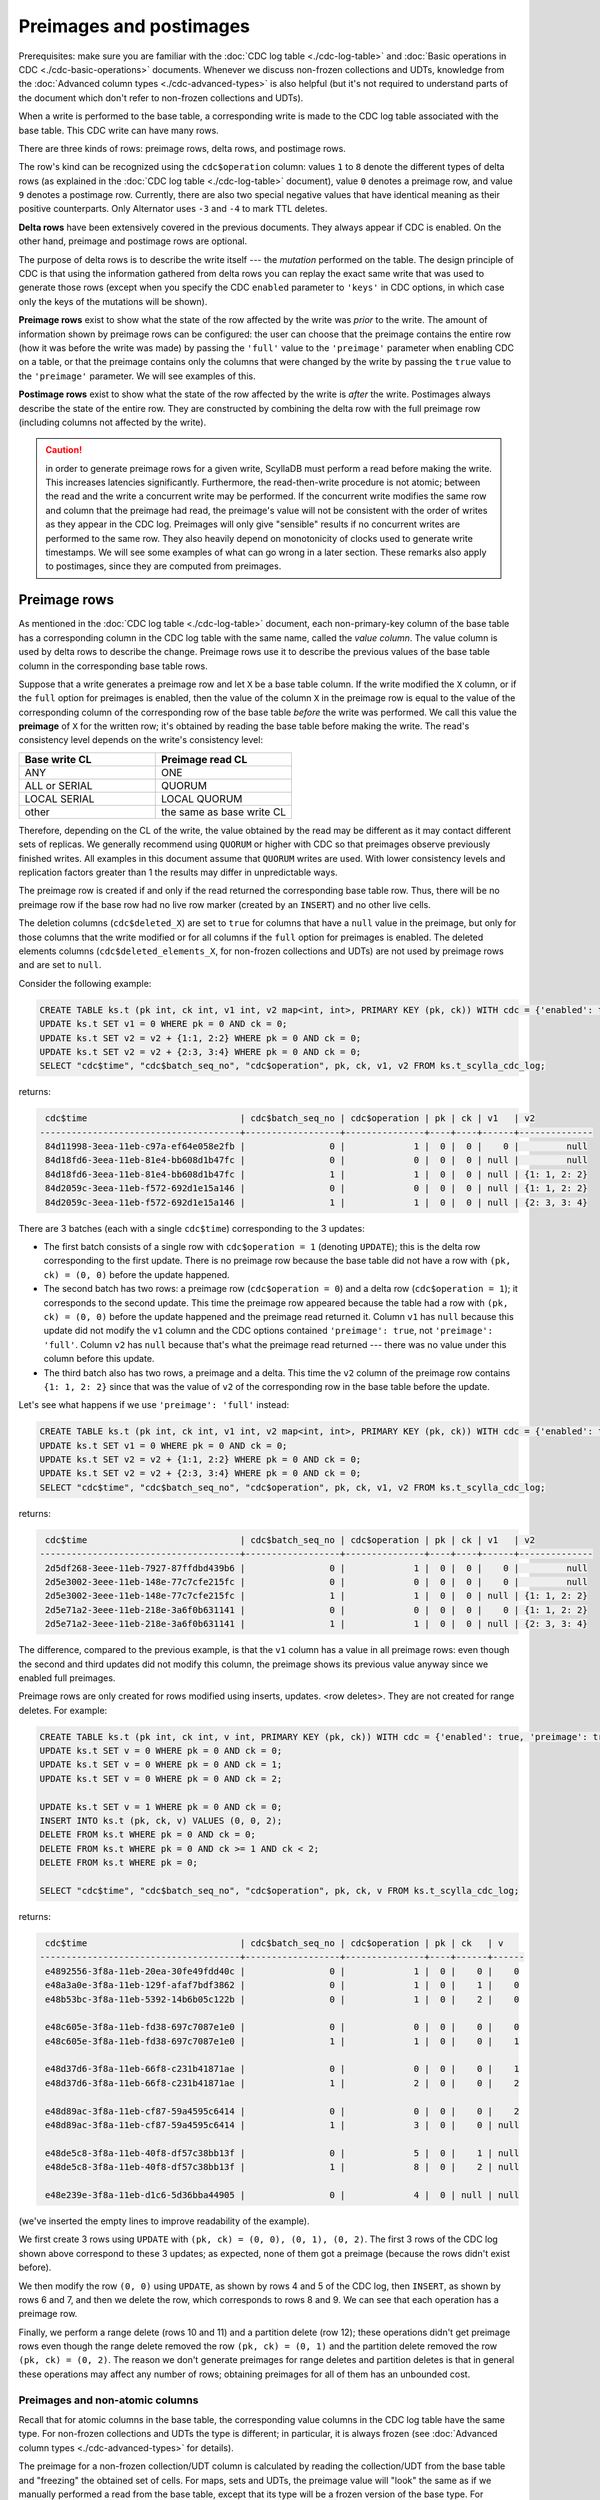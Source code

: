 ========================
Preimages and postimages
========================

Prerequisites: make sure you are familiar with the :doc:`CDC log table <./cdc-log-table>` and :doc:`Basic operations in CDC <./cdc-basic-operations>` documents. Whenever we discuss non-frozen collections and UDTs, knowledge from the :doc:`Advanced column types <./cdc-advanced-types>` is also helpful (but it's not required to understand parts of the document which don't refer to non-frozen collections and UDTs).

When a write is performed to the base table, a corresponding write is made to the CDC log table associated with the base table. This CDC write can have many rows.

There are three kinds of rows: preimage rows, delta rows, and postimage rows.

The row's kind can be recognized using the ``cdc$operation`` column: values ``1`` to ``8`` denote the different types of delta rows (as explained in the :doc:`CDC log table <./cdc-log-table>` document), value ``0`` denotes a preimage row, and value ``9`` denotes a postimage row. Currently, there are also two special negative values that have identical meaning as their positive counterparts. Only Alternator uses ``-3`` and ``-4`` to mark TTL deletes.

**Delta rows** have been extensively covered in the previous documents. They always appear if CDC is enabled. On the other hand, preimage and postimage rows are optional.

The purpose of delta rows is to describe the write itself --- the `mutation` performed on the table. The design principle of CDC is that using the information gathered from delta rows you can replay the exact same write that was used to generate those rows (except when you specify the CDC ``enabled`` parameter to ``'keys'`` in CDC options, in which case only the keys of the mutations will be shown).

**Preimage rows** exist to show what the state of the row affected by the write was `prior` to the write. The amount of information shown by preimage rows can be configured: the user can choose that the preimage contains the entire row (how it was before the write was made) by passing the ``'full'`` value to the ``'preimage'`` parameter when enabling CDC on a table, or that the preimage contains only the columns that were changed by the write by passing the ``true`` value to the ``'preimage'`` parameter. We will see examples of this.

**Postimage rows** exist to show what the state of the row affected by the write is `after` the write. Postimages always describe the state of the entire row. They are constructed by combining the delta row with the full preimage row (including columns not affected by the write).

.. caution:: in order to generate preimage rows for a given write, ScyllaDB must perform a read before making the write. This increases latencies significantly. Furthermore, the read-then-write procedure is not atomic; between the read and the write a concurrent write may be performed. If the concurrent write modifies the same row and column that the preimage had read, the preimage's value will not be consistent with the order of writes as they appear in the CDC log. Preimages will only give "sensible" results if no concurrent writes are performed to the same row. They also heavily depend on monotonicity of clocks used to generate write timestamps. We will see some examples of what can go wrong in a later section. These remarks also apply to postimages, since they are computed from preimages.

Preimage rows
-------------

As mentioned in the :doc:`CDC log table <./cdc-log-table>` document, each non-primary-key column of the base table has a corresponding column in the CDC log table with the same name, called the `value column`. The value column is used by delta rows to describe the change. Preimage rows use it to describe the previous values of the base table column in the corresponding base table rows.

Suppose that a write generates a preimage row and let ``X`` be a base table column. If the write modified the ``X`` column, or if the ``full`` option for preimages is enabled, then the value of the column ``X`` in the preimage row is equal to the value of the corresponding column of the corresponding row of the base table *before* the write was performed. We call this value the **preimage** of ``X`` for the written row; it's obtained by reading the base table before making the write. The read's consistency level depends on the write's consistency level:

.. list-table::
    :widths: 50 50
    :header-rows: 1

    * - Base write CL
      - Preimage read CL
    * - ANY
      - ONE
    * - ALL or SERIAL
      - QUORUM
    * - LOCAL SERIAL
      - LOCAL QUORUM
    * - other
      - the same as base write CL

Therefore, depending on the CL of the write, the value obtained by the read may be different as it may contact different sets of replicas. We generally recommend using ``QUORUM`` or higher with CDC so that preimages observe previously finished writes. All examples in this document assume that ``QUORUM`` writes are used. With lower consistency levels and replication factors greater than 1 the results may differ in unpredictable ways.

The preimage row is created if and only if the read returned the corresponding base table row. Thus, there will be no preimage row if the base row had no live row marker (created by an ``INSERT``) and no other live cells.

The deletion columns (``cdc$deleted_X``) are set to ``true`` for columns that have a ``null`` value in the preimage, but only for those columns that the write modified or for all columns if the ``full`` option for preimages is enabled. The deleted elements columns (``cdc$deleted_elements_X``, for non-frozen collections and UDTs) are not used by preimage rows and are set to ``null``.

Consider the following example:

.. code-block:: cql

   CREATE TABLE ks.t (pk int, ck int, v1 int, v2 map<int, int>, PRIMARY KEY (pk, ck)) WITH cdc = {'enabled': true, 'preimage': true};
   UPDATE ks.t SET v1 = 0 WHERE pk = 0 AND ck = 0;
   UPDATE ks.t SET v2 = v2 + {1:1, 2:2} WHERE pk = 0 AND ck = 0;
   UPDATE ks.t SET v2 = v2 + {2:3, 3:4} WHERE pk = 0 AND ck = 0;
   SELECT "cdc$time", "cdc$batch_seq_no", "cdc$operation", pk, ck, v1, v2 FROM ks.t_scylla_cdc_log;

returns:

.. code-block:: none

     cdc$time                             | cdc$batch_seq_no | cdc$operation | pk | ck | v1   | v2
    --------------------------------------+------------------+---------------+----+----+------+--------------
     84d11998-3eea-11eb-c97a-ef64e058e2fb |                0 |             1 |  0 |  0 |    0 |         null
     84d18fd6-3eea-11eb-81e4-bb608d1b47fc |                0 |             0 |  0 |  0 | null |         null
     84d18fd6-3eea-11eb-81e4-bb608d1b47fc |                1 |             1 |  0 |  0 | null | {1: 1, 2: 2}
     84d2059c-3eea-11eb-f572-692d1e15a146 |                0 |             0 |  0 |  0 | null | {1: 1, 2: 2}
     84d2059c-3eea-11eb-f572-692d1e15a146 |                1 |             1 |  0 |  0 | null | {2: 3, 3: 4}

There are 3 batches (each with a single ``cdc$time``) corresponding to the 3 updates:

* The first batch consists of a single row with ``cdc$operation = 1`` (denoting ``UPDATE``); this is the delta row corresponding to the first update. There is no preimage row because the base table did not have a row with ``(pk, ck) = (0, 0)`` before the update happened.
* The second batch has two rows: a preimage row (``cdc$operation = 0``) and a delta row (``cdc$operation = 1``); it corresponds to the second update. This time the preimage row appeared because the table had a row with ``(pk, ck) = (0, 0)`` before the update happened and the preimage read returned it. Column ``v1`` has ``null`` because this update did not modify the ``v1`` column and the CDC options contained ``'preimage': true``, not ``'preimage': 'full'``. Column ``v2`` has ``null`` because that's what the preimage read returned --- there was no value under this column before this update.
* The third batch also has two rows, a preimage and a delta. This time the ``v2`` column of the preimage row contains ``{1: 1, 2: 2}`` since that was the value of ``v2`` of the corresponding row in the base table before the update.

Let's see what happens if we use ``'preimage': 'full'`` instead:

.. code-block:: cql

   CREATE TABLE ks.t (pk int, ck int, v1 int, v2 map<int, int>, PRIMARY KEY (pk, ck)) WITH cdc = {'enabled': true, 'preimage': 'full'};
   UPDATE ks.t SET v1 = 0 WHERE pk = 0 AND ck = 0;
   UPDATE ks.t SET v2 = v2 + {1:1, 2:2} WHERE pk = 0 AND ck = 0;
   UPDATE ks.t SET v2 = v2 + {2:3, 3:4} WHERE pk = 0 AND ck = 0;
   SELECT "cdc$time", "cdc$batch_seq_no", "cdc$operation", pk, ck, v1, v2 FROM ks.t_scylla_cdc_log;

returns:

.. code-block:: none

     cdc$time                             | cdc$batch_seq_no | cdc$operation | pk | ck | v1   | v2
    --------------------------------------+------------------+---------------+----+----+------+--------------
     2d5df268-3eee-11eb-7927-87ffdbd439b6 |                0 |             1 |  0 |  0 |    0 |         null
     2d5e3002-3eee-11eb-148e-77c7cfe215fc |                0 |             0 |  0 |  0 |    0 |         null
     2d5e3002-3eee-11eb-148e-77c7cfe215fc |                1 |             1 |  0 |  0 | null | {1: 1, 2: 2}
     2d5e71a2-3eee-11eb-218e-3a6f0b631141 |                0 |             0 |  0 |  0 |    0 | {1: 1, 2: 2}
     2d5e71a2-3eee-11eb-218e-3a6f0b631141 |                1 |             1 |  0 |  0 | null | {2: 3, 3: 4}

The difference, compared to the previous example, is that the ``v1`` column has a value in all preimage rows: even though the second and third updates did not modify this column, the preimage shows its previous value anyway since we enabled full preimages.

Preimage rows are only created for rows modified using inserts, updates. <row deletes>. They are not created for range deletes. For example:

.. code-block:: cql

   CREATE TABLE ks.t (pk int, ck int, v int, PRIMARY KEY (pk, ck)) WITH cdc = {'enabled': true, 'preimage': true};
   UPDATE ks.t SET v = 0 WHERE pk = 0 AND ck = 0;
   UPDATE ks.t SET v = 0 WHERE pk = 0 AND ck = 1;
   UPDATE ks.t SET v = 0 WHERE pk = 0 AND ck = 2;

   UPDATE ks.t SET v = 1 WHERE pk = 0 AND ck = 0;
   INSERT INTO ks.t (pk, ck, v) VALUES (0, 0, 2);
   DELETE FROM ks.t WHERE pk = 0 AND ck = 0;
   DELETE FROM ks.t WHERE pk = 0 AND ck >= 1 AND ck < 2;
   DELETE FROM ks.t WHERE pk = 0;

   SELECT "cdc$time", "cdc$batch_seq_no", "cdc$operation", pk, ck, v FROM ks.t_scylla_cdc_log;

returns:

.. code-block:: none

     cdc$time                             | cdc$batch_seq_no | cdc$operation | pk | ck   | v
    --------------------------------------+------------------+---------------+----+------+------
     e4892556-3f8a-11eb-20ea-30fe49fdd40c |                0 |             1 |  0 |    0 |    0
     e48a3a0e-3f8a-11eb-129f-afaf7bdf3862 |                0 |             1 |  0 |    1 |    0
     e48b53bc-3f8a-11eb-5392-14b6b05c122b |                0 |             1 |  0 |    2 |    0

     e48c605e-3f8a-11eb-fd38-697c7087e1e0 |                0 |             0 |  0 |    0 |    0
     e48c605e-3f8a-11eb-fd38-697c7087e1e0 |                1 |             1 |  0 |    0 |    1

     e48d37d6-3f8a-11eb-66f8-c231b41871ae |                0 |             0 |  0 |    0 |    1
     e48d37d6-3f8a-11eb-66f8-c231b41871ae |                1 |             2 |  0 |    0 |    2

     e48d89ac-3f8a-11eb-cf87-59a4595c6414 |                0 |             0 |  0 |    0 |    2
     e48d89ac-3f8a-11eb-cf87-59a4595c6414 |                1 |             3 |  0 |    0 | null

     e48de5c8-3f8a-11eb-40f8-df57c38bb13f |                0 |             5 |  0 |    1 | null
     e48de5c8-3f8a-11eb-40f8-df57c38bb13f |                1 |             8 |  0 |    2 | null

     e48e239e-3f8a-11eb-d1c6-5d36bba44905 |                0 |             4 |  0 | null | null

(we've inserted the empty lines to improve readability of the example).

We first create 3 rows using ``UPDATE`` with ``(pk, ck) = (0, 0), (0, 1), (0, 2)``. The first 3 rows of the CDC log shown above correspond to these 3 updates; as expected, none of them got a preimage (because the rows didn't exist before).

We then modify the row ``(0, 0)`` using ``UPDATE``, as shown by rows 4 and 5 of the CDC log, then ``INSERT``, as shown by rows 6 and 7, and then we delete the row, which corresponds to rows 8 and 9. We can see that each operation has a preimage row.

Finally, we perform a range delete (rows 10 and 11) and a partition delete (row 12); these operations didn't get preimage rows even though the range delete removed the row ``(pk, ck) = (0, 1)`` and the partition delete removed the row ``(pk, ck) = (0, 2)``. The reason we don't generate preimages for range deletes and partition deletes is that in general these operations may affect any number of rows; obtaining preimages for all of them has an unbounded cost.

Preimages and non-atomic columns
********************************

Recall that for atomic columns in the base table, the corresponding value columns in the CDC log table have the same type. For non-frozen collections and UDTs the type is different; in particular, it is always frozen (see :doc:`Advanced column types <./cdc-advanced-types>` for details).

The preimage for a non-frozen collection/UDT column is calculated by reading the collection/UDT from the base table and "freezing" the obtained set of cells. For maps, sets and UDTs, the preimage value will "look" the same as if we manually performed a read from the base table, except that its type will be a frozen version of the base type. For example:

.. code-block:: cql

   CREATE TABLE ks.t (pk int, ck int, v set<int>, PRIMARY KEY (pk, ck)) WITH cdc = {'enabled': true, 'preimage': true};
   UPDATE ks.t SET v = {1, 2} WHERE pk = 0 AND ck = 0;
   UPDATE ks.t SET v = v + {3} WHERE pk = 0 AND ck = 0;
   SELECT "cdc$time", "cdc$batch_seq_no", "cdc$operation", pk, ck, v FROM ks.t_scylla_cdc_log;

returns:

.. code-block:: none

     cdc$time                             | cdc$batch_seq_no | cdc$operation | pk | ck | v
    --------------------------------------+------------------+---------------+----+----+--------
     920e2c86-3f94-11eb-67f7-62f63aa4f8ee |                0 |             1 |  0 |  0 | {1, 2}
     920e78d0-3f94-11eb-dd3c-388dcc1a0644 |                0 |             0 |  0 |  0 | {1, 2}
     920e78d0-3f94-11eb-dd3c-388dcc1a0644 |                1 |             1 |  0 |  0 |    {3}

The preimage of ``v`` for the second update shows ``{1, 2}``. This value has type ``frozen<set<int>>``. If we had performed a read after the first update but before the second one, we would have also obtained ``{1, 2}``, although of type ``set<int>``. The values "look" the same but formally they are different (they have different types). In particular CQL drivers may represent them differently.

For columns of type ``list<T>``, the type of the CDC value column is ``map<timeuuid, T>`` (see :doc:`Advanced column types <./cdc-advanced-types>`). Therefore, for non-frozen lists, the timeuuid keys are also exposed in preimages. To obtain the list that one would obtain by performing a standard read of the base table simply remove the keys. For example:

.. code-block:: cql

   CREATE TABLE ks.t (pk int, ck int, v list<int>, PRIMARY KEY (pk, ck)) WITH cdc = {'enabled': true, 'preimage': true};
   UPDATE ks.t SET v = [1, 2] WHERE pk = 0 AND ck = 0;
   UPDATE ks.t SET v = v + [3] WHERE pk = 0 AND ck = 0;
   SELECT "cdc$time", "cdc$batch_seq_no", "cdc$operation", pk, ck, v FROM ks.t_scylla_cdc_log;

returns:

.. code-block:: none

     cdc$time                             | cdc$batch_seq_no | cdc$operation | pk | ck | v
    --------------------------------------+------------------+---------------+----+----+------------------------------------------------------------------------------------
     a252aa44-3f95-11eb-384d-579394688d26 |                0 |             1 |  0 |  0 | {a252bb60-3f95-11eb-9a61-000000000001: 1, a252bb61-3f95-11eb-9a61-000000000001: 2}
     a252e8a6-3f95-11eb-78fe-4635649d129b |                0 |             0 |  0 |  0 | {a252bb60-3f95-11eb-9a61-000000000001: 1, a252bb61-3f95-11eb-9a61-000000000001: 2}
     a252e8a6-3f95-11eb-78fe-4635649d129b |                1 |             1 |  0 |  0 |                                          {a252e270-3f95-11eb-9a61-000000000001: 3}

The preimage of ``v`` for the second update is ``{a252bb60-3f95-11eb-9a61-000000000001: 1, a252bb61-3f95-11eb-9a61-000000000001: 2}``. Performing a standard read before the second update would return the list ``[1, 2]``. Observe that this list can also be obtained from the preimage by listing the (key, value) pairs in the order shown in the preimage map and removing the keys.

.. caution:: Unfortunately, CDC is currently not suited for working with large collections. The reason is that freezing a collection may cause a large allocation - while non-frozen collections are stored as sequences of (small) cells, freezing a collection requires all cells to be fitted in a continuous memory buffer. This issue is currently being worked on; you can track it here: https://github.com/scylladb/scylla/issues/7506. But even after this issue is resolved, remember that generating a preimage requires reading (and storing) the entire value, which may be costly with large collections.

Preimages vs concurrent writes
******************************

Preimages don't play well with concurrent writes made to the same rows and columns. The following example illustrates what can happen.

Suppose we have a table with a single row:

.. code-block:: cql

   CREATE TABLE ks.t (pk int, ck int, v int, PRIMARY KEY (pk, ck)) WITH cdc = {'enabled': true, 'preimage': true};
   UPDATE ks.t SET v = 0 WHERE pk = 0 AND ck = 0;

and we perform the following statements concurrently. Statement 1 (which we refer to as S1):

.. code-block:: cql

   UPDATE ks.t SET v = 1 WHERE pk = 0 AND ck = 0;

Statement 2 (S2):

.. code-block:: cql

   UPDATE ks.t SET v = 2 WHERE pk = 0 AND ck = 0;

Suppose that the timestamp of S2 is greater than the timestamp of S1 (doesn't matter whether the timestamps were generated by drivers or coordinators).

The "most intuitive" result is obtained if the preimage read for S2 (denoted R2 on the picture) gets ordered after the write for S1 (denoted W1):

.. image:: preimage-ordering-1122.svg

Performing the following query:

.. code-block:: cql

   SELECT "cdc$batch_seq_no", "cdc$operation", pk, ck, v FROM ks.t_scylla_cdc_log;

would return:

.. code-block:: none

     cdc$batch_seq_no | cdc$operation | pk | ck | v
    ------------------+---------------+----+----+---
                    0 |             1 |  0 |  0 | 0

                    0 |             0 |  0 |  0 | 0
                    1 |             1 |  0 |  0 | 1

                    0 |             0 |  0 |  0 | 1
                    1 |             1 |  0 |  0 | 2

The first row corresponds to the initial update. Rows for S2 (4 and 5) got ordered after rows for S1 (2 and 3) because the timestamp of S2 is greater. The preimage for S2 observed the effect of S1 (``v = 1``) because the S2 preimage read got ordered after the S1 write.

However, the following ordering is also possible:

.. image:: preimage-ordering-1212.svg

Then, performing our query would return:

.. code-block:: none

     cdc$batch_seq_no | cdc$operation | pk | ck | v
    ------------------+---------------+----+----+---
                    0 |             1 |  0 |  0 | 0

                    0 |             0 |  0 |  0 | 0
                    1 |             1 |  0 |  0 | 1

                    0 |             0 |  0 |  0 | 0
                    1 |             1 |  0 |  0 | 2

This time the preimage for S2 *did not observe the effect of S1* (the preimage value for S2 is ``v = 0``) because the S2 preimage read got ordered before the S1 write.

One could argue that the preimage still "makes sense" because it shows an earlier value, it's just "stale". But it can get even more interesting than that:

.. image:: preimage-ordering-2211.svg

The query result is then:

.. code-block:: none

     cdc$batch_seq_no | cdc$operation | pk | ck | v
    ------------------+---------------+----+----+---
                    0 |             1 |  0 |  0 | 0

                    0 |             0 |  0 |  0 | 2
                    1 |             1 |  0 |  0 | 1

                    0 |             0 |  0 |  0 | 0
                    1 |             1 |  0 |  0 | 2

As usual, the timestamps dictate how the writes get ordered and what the end result is (if we now query ``ks.t``, we will get the row ``(pk, ck, v) = (0, 0, 2)`` - "last write wins", where "last" is defined by timestamps). However, this causes preimages to be completely inconsistent: because the write for S2 happened before the preimage read for S1, the preimage for S1 shows ``v = 2``.

Note that **this is not an "improbable edge case"**: if you perform concurrent writes to the same rows and columns with timestamps generated by different sources, these anomalies will be the common case.

If you're using preimages and you want the CDC log to give you a consistent, sequential view of changes as they happen in your table (according to their timestamp order), make sure that:

* there are no two clients writing to the same row and column concurrently,
* each client uses monotonically increasing timestamps (CQL drivers guarantee this by default).

A possible strategy may be to distribute the partition keys between your client processes so that at most one process writes to each partition key at the same time.

Postimage rows
--------------

Postimage rows use the CDC value columns to show the state of each row affected by the write as it appears after the write is applied. To enable postimages pass the ``'postimage': true`` parameter to the ``cdc`` table option.

Postimages only appear for rows that were modified using ``UPDATE`` or ``INSERT``. No postimages are generated for range deletes, partition deletes and, unlike preimages, for row deletes (there is no additional information that a postimage would give compared to the delta for row deletes).

Given a write that generates a postimage row and a column ``X`` in the base table, the value under column ``X`` in the CDC log table in the postimage row is called the **postimage** of ``X`` for the written row. It is obtained by reading the base table before making the write and applying the write to the result of the read. If preimages are enabled, the same read is used to generate both preimages and postimages; in fact, you can easily understand postimages as full preimages (including columns not affected by the write) with delta rows applied. Postimage rows show the state of all columns, not only those that were modified by the write. In particular, if you use the ``'preimage': 'full'`` option together with the ``'postimage': true`` option, then for each column not modified by the write, the value in the postimage row is the same as the value in the preimage row.

The deletion columns (``cdc$deleted_X``) and deleted elements columns (``cdc$deleted_elements_X``, for non-frozen collections and UDTs) are not used by postimage rows. They are always ``null``.

Example:

.. code-block:: cql

   CREATE TABLE ks.t (pk int, ck int, v1 int, v2 int, PRIMARY KEY (pk, ck)) WITH cdc = {'enabled': true, 'preimage': 'full', 'postimage': true};
   UPDATE ks.t SET v1 = 0 WHERE pk = 0 AND ck = 0;
   UPDATE ks.t SET v2 = 0 WHERE pk = 0 AND ck = 1;
   UPDATE ks.t SET v1 = 0 WHERE pk = 0 AND ck = 2;
   INSERT INTO ks.t (pk, ck, v2) VALUES (0, 0, 0);
   DELETE FROM ks.t WHERE pk = 0 AND ck = 0;
   DELETE FROM ks.t WHERE pk = 0 AND ck >= 1 AND ck < 2;
   DELETE FROM ks.t WHERE pk = 0;
   SELECT "cdc$time", "cdc$batch_seq_no", "cdc$operation", pk, ck, v1, v2 FROM ks.t_scylla_cdc_log;

Result:

.. code-block:: none

     cdc$time                             | cdc$batch_seq_no | cdc$operation | pk | ck   | v1   | v2
    --------------------------------------+------------------+---------------+----+------+------+------
     d5c0d060-3fb6-11eb-20fa-e8053e8a076f |                0 |             1 |  0 |    0 |    0 | null
     d5c0d060-3fb6-11eb-20fa-e8053e8a076f |                1 |             9 |  0 |    0 |    0 | null

     d5c10dc8-3fb6-11eb-7181-1f7a149772ed |                0 |             1 |  0 |    1 | null |    0
     d5c10dc8-3fb6-11eb-7181-1f7a149772ed |                1 |             9 |  0 |    1 | null |    0

     d5c146e4-3fb6-11eb-b10d-292fb7071c95 |                0 |             1 |  0 |    2 |    0 | null
     d5c146e4-3fb6-11eb-b10d-292fb7071c95 |                1 |             9 |  0 |    2 |    0 | null

     d5c18384-3fb6-11eb-1d0a-387f4795ae4c |                0 |             0 |  0 |    0 |    0 | null
     d5c18384-3fb6-11eb-1d0a-387f4795ae4c |                1 |             2 |  0 |    0 | null |    0
     d5c18384-3fb6-11eb-1d0a-387f4795ae4c |                2 |             9 |  0 |    0 |    0 |    0

     d5c1c01a-3fb6-11eb-1b34-8f83918c46e8 |                0 |             0 |  0 |    0 |    0 |    0
     d5c1c01a-3fb6-11eb-1b34-8f83918c46e8 |                1 |             3 |  0 |    0 | null | null

     d5c1f846-3fb6-11eb-176e-c5aafe60baf2 |                0 |             5 |  0 |    1 | null | null
     d5c1f846-3fb6-11eb-176e-c5aafe60baf2 |                1 |             8 |  0 |    2 | null | null

     d5c2251e-3fb6-11eb-f640-5bb1b9bc08bc |                0 |             4 |  0 | null | null | null

The first 3 updates (corresponding to the first 3 batches above) don't have preimages since the rows ``(pk, ck) = (0, 0), (0, 1), (0, 2)`` didn't exist, but they do have postimages since the write created those rows.

The insert (4th batch) has both a preimage (it affected an existing row) and a postimage. Observe that the postimage row shows values for both ``v1`` and ``v2`` columns, even though only ``v2`` was modified by this statement.

As expected, none of the last 3 batches - which correspond to the row delete, the range delete, and the partition delete - have a postimage, and only the row delete has a preimage.

Note how in each batch that has a postimage, the postimage can be obtained from the preimage by applying the delta (in the first 3 batches we can imagine an empty preimage). 

Example with collections:

.. code-block:: cql

   CREATE TABLE ks.t (pk int, ck int, v map<int, int>, PRIMARY KEY (pk, ck)) WITH cdc = {'enabled': true, 'preimage': true, 'postimage': true};
   UPDATE ks.t SET v = {1:1, 2:2} WHERE pk = 0 AND ck = 0;
   UPDATE ks.t SET v = v + {3:3}, v = v - {2} WHERE pk = 0 AND ck = 0;
   UPDATE ks.t SET v = {4:4} WHERE pk = 0 AND ck = 0;
   SELECT "cdc$time", "cdc$batch_seq_no", "cdc$operation", pk, ck, v, "cdc$deleted_elements_v", "cdc$deleted_v" FROM ks.t_scylla_cdc_log;

Result:

.. code-block:: none

     cdc$time                             | cdc$batch_seq_no | cdc$operation | pk | ck | v            | cdc$deleted_elements_v | cdc$deleted_v
    --------------------------------------+------------------+---------------+----+----+--------------+------------------------+---------------
     7a7bbc14-406b-11eb-68ec-0c723669d5a2 |                0 |             1 |  0 |  0 | {1: 1, 2: 2} |                   null |          True
     7a7bbc14-406b-11eb-68ec-0c723669d5a2 |                1 |             9 |  0 |  0 | {1: 1, 2: 2} |                   null |          null

     7a7c05ac-406b-11eb-5663-bdda698b05ea |                0 |             0 |  0 |  0 | {1: 1, 2: 2} |                   null |          null
     7a7c05ac-406b-11eb-5663-bdda698b05ea |                1 |             1 |  0 |  0 |       {3: 3} |                    {2} |          null
     7a7c05ac-406b-11eb-5663-bdda698b05ea |                2 |             9 |  0 |  0 | {1: 1, 3: 3} |                   null |          null

     7a7c50ca-406b-11eb-964d-2bfb4e77e256 |                0 |             0 |  0 |  0 | {1: 1, 3: 3} |                   null |          null
     7a7c50ca-406b-11eb-964d-2bfb4e77e256 |                1 |             1 |  0 |  0 |       {4: 4} |                   null |          True
     7a7c50ca-406b-11eb-964d-2bfb4e77e256 |                2 |             9 |  0 |  0 |       {4: 4} |                   null |          null

The second update both added a new key-value pair ``(3, 3)`` to the map and removed the pair ``(2, 2)``, as indicated by the value column and the deleted elements column in the delta row. The postimage reflects both of these operations, showing the end result ``{1: 1, 3: 3}`` obtained by applying the update to the preimage ``{1: 1, 2: 2}``. The third update completely replaces the collection with ``{4: 4}``, as indicated by the value column and the deletion column in the delta row, and the postimage also reflects that by showing the end result in the value column.

In general, let ``X`` be a non-primary-key column of the base table and consider a write. Then:

* if ``X`` is not a non-frozen collection or UDT, the ``X`` postimage is equal to the ``X`` delta if the column was modified by the write, otherwise it is equal to the result of the preimage read.
* If ``X`` is a non-frozen collection or UDT, the postimage is equal to the result of the preimage read modified by the following procedure:

  * if ``cdc$deleted_X`` is ``True`` in the delta row, remove the entire collection,
  * add all cells shown in the ``X`` column in the delta row (if any),
  * remove all cells with keys shown in the ``cdc$deleted_elements_X`` column in the delta row (if any).

All considerations regarding concurrent writes from the previous section apply to postimages as they do to preimages. In particular, if you want your postimages to be consistent, avoid concurrent writes to the same row and column.
